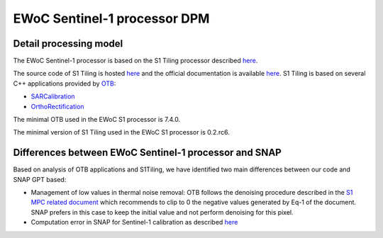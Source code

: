 
===================================
EWoC Sentinel-1 processor DPM
===================================

Detail processing model
########################

The EWoC Sentinel-1 processor is based on the S1 Tiling processor described `here <https://labo.obs-mip.fr/multitemp/s1-tiling-on-demand-orthrectification-of-sentinel-1-images-on-sentinel-2-grid/>`_.

The source code of S1 Tiling is hosted `here <https://gitlab.orfeo-toolbox.org/s1-tiling/s1tiling>`_ and the official documentation is available `here <https://s1-tiling.pages.orfeo-toolbox.org/s1tiling/latest/>`_.
S1 Tiling is based on several C++ applications provided by `OTB <https://www.orfeo-toolbox.org/>`_:

* `SARCalibration <https://www.orfeo-toolbox.org/CookBook/Applications/app_SARCalibration.html>`_
* `OrthoRectification <https://www.orfeo-toolbox.org/CookBook/Applications/app_OrthoRectification.html>`_

The minimal OTB used in the EWoC S1 processor is 7.4.0.

The minimal version of S1 Tiling used in the EWoC S1 processor  is 0.2.rc6.

Differences between EWoC Sentinel-1 processor and SNAP
#######################################################

Based on analysis of OTB applications and S1Tiling, we have identified two main differences between our code and SNAP GPT based:

* Management of low values in thermal noise removal: OTB follows the denoising procedure described in the `S1 MPC related document <https://sentinels.copernicus.eu/web/sentinel/user-guides/sentinel-1-sar/document-library/-/asset_publisher/1dO7RF5fJMbd/content/thermal-denoising-of-products-generated-by-the-sentinel-1-ipf>`_ 
  which recommends to clip to 0 the negative values generated by Eq-1 of the document. SNAP prefers in this case to keep the initial value and not perform denoising for this pixel.  

* Computation error in SNAP for Sentinel-1 calibration as described `here <https://forum.step.esa.int/t/sentinel-1-grd-sigma0-calibration-wrong-output-values/31670>`_
